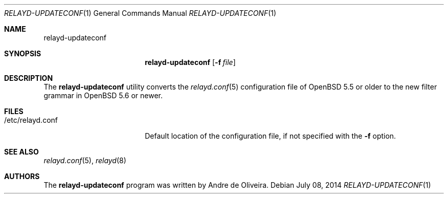 .\"	$OpenBSD$
.\"
.\" Copyright (c) 2014 Reyk Floeter <reyk@openbsd.org>
.\"
.\" Permission to use, copy, modify, and distribute this software for any
.\" purpose with or without fee is hereby granted, provided that the above
.\" copyright notice and this permission notice appear in all copies.
.\"
.\" THE SOFTWARE IS PROVIDED "AS IS" AND THE AUTHOR DISCLAIMS ALL WARRANTIES
.\" WITH REGARD TO THIS SOFTWARE INCLUDING ALL IMPLIED WARRANTIES OF
.\" MERCHANTABILITY AND FITNESS. IN NO EVENT SHALL THE AUTHOR BE LIABLE FOR
.\" ANY SPECIAL, DIRECT, INDIRECT, OR CONSEQUENTIAL DAMAGES OR ANY DAMAGES
.\" WHATSOEVER RESULTING FROM LOSS OF USE, DATA OR PROFITS, WHETHER IN AN
.\" ACTION OF CONTRACT, NEGLIGENCE OR OTHER TORTIOUS ACTION, ARISING OUT OF
.\" OR IN CONNECTION WITH THE USE OR PERFORMANCE OF THIS SOFTWARE.
.\"
.Dd $Mdocdate: July 08 2014 $
.Dt RELAYD-UPDATECONF 1
.Os
.Sh NAME
.Nm relayd-updateconf
.Sh SYNOPSIS
.Nm relayd-updateconf
.Op Fl f Ar file
.Sh DESCRIPTION
The
.Nm
utility converts the
.Xr relayd.conf 5
configuration file of
.Ox 5.5
or older to the new filter grammar in
.Ox 5.6
or newer.
.Sh FILES
.Bl -tag -width "/etc/relayd.conf" -compact
.It /etc/relayd.conf
Default location of the configuration file, if not specified with the
.Fl f
option.
.El
.Sh SEE ALSO
.Xr relayd.conf 5 ,
.Xr relayd 8
.Sh AUTHORS
.An -nosplit
The
.Nm
program was written by
.An Andre de Oliveira .
